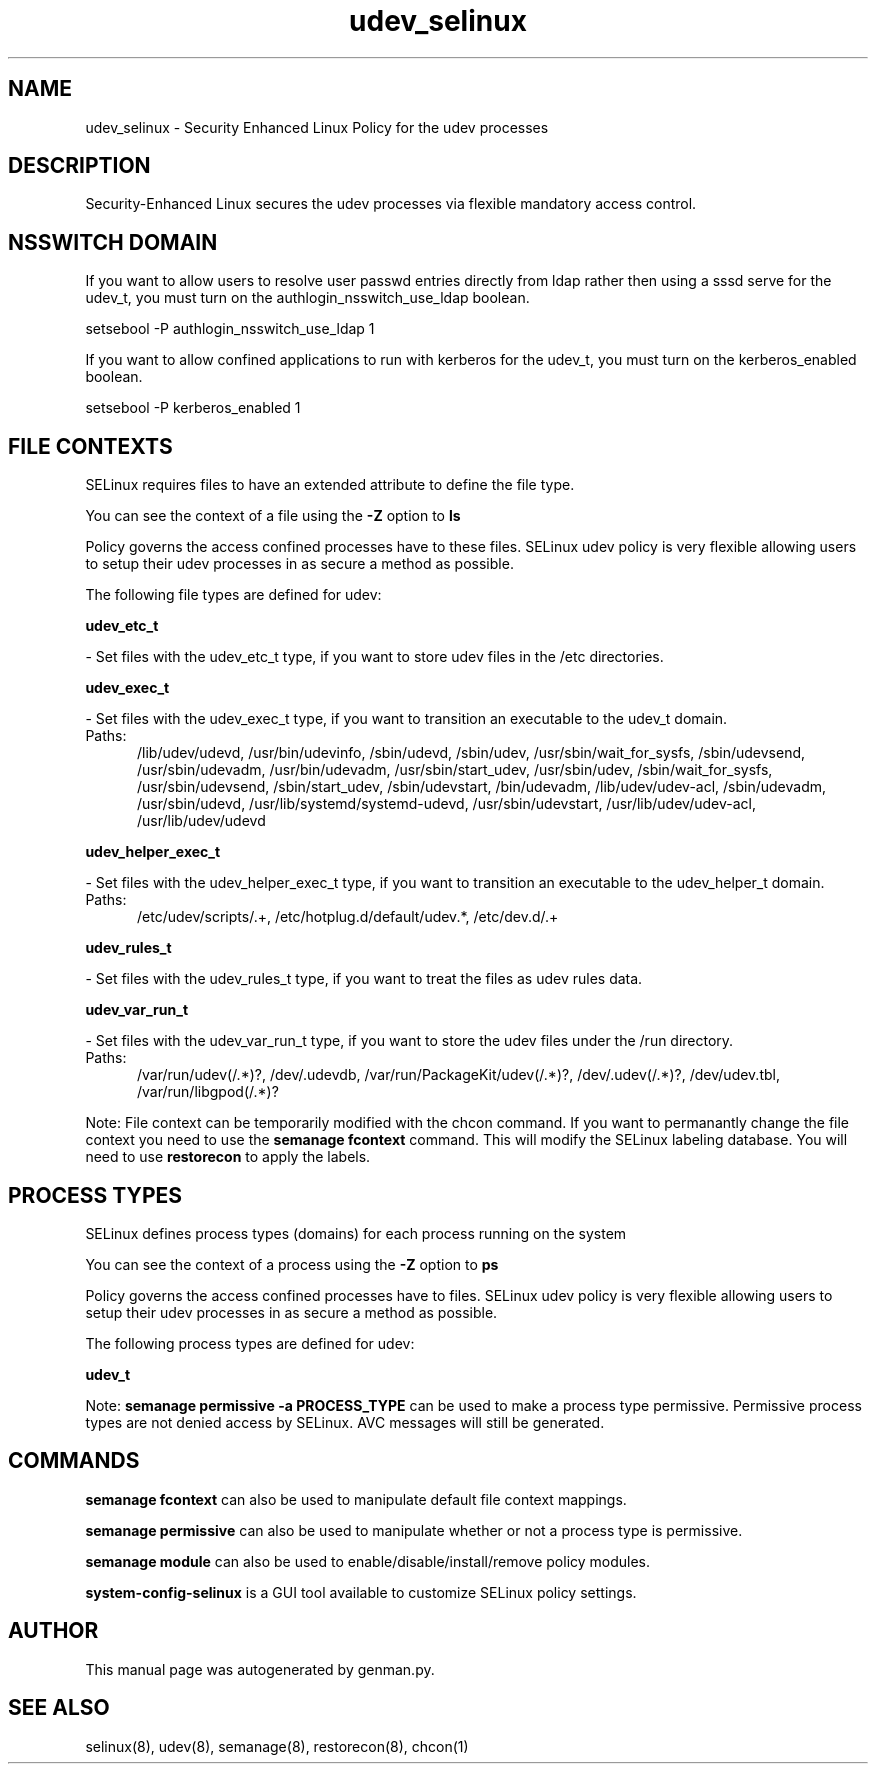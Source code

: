 .TH  "udev_selinux"  "8"  "udev" "dwalsh@redhat.com" "udev SELinux Policy documentation"
.SH "NAME"
udev_selinux \- Security Enhanced Linux Policy for the udev processes
.SH "DESCRIPTION"

Security-Enhanced Linux secures the udev processes via flexible mandatory access
control.  

.SH NSSWITCH DOMAIN

.PP
If you want to allow users to resolve user passwd entries directly from ldap rather then using a sssd serve for the udev_t, you must turn on the authlogin_nsswitch_use_ldap boolean.

.EX
setsebool -P authlogin_nsswitch_use_ldap 1
.EE

.PP
If you want to allow confined applications to run with kerberos for the udev_t, you must turn on the kerberos_enabled boolean.

.EX
setsebool -P kerberos_enabled 1
.EE

.SH FILE CONTEXTS
SELinux requires files to have an extended attribute to define the file type. 
.PP
You can see the context of a file using the \fB\-Z\fP option to \fBls\bP
.PP
Policy governs the access confined processes have to these files. 
SELinux udev policy is very flexible allowing users to setup their udev processes in as secure a method as possible.
.PP 
The following file types are defined for udev:


.EX
.PP
.B udev_etc_t 
.EE

- Set files with the udev_etc_t type, if you want to store udev files in the /etc directories.


.EX
.PP
.B udev_exec_t 
.EE

- Set files with the udev_exec_t type, if you want to transition an executable to the udev_t domain.

.br
.TP 5
Paths: 
/lib/udev/udevd, /usr/bin/udevinfo, /sbin/udevd, /sbin/udev, /usr/sbin/wait_for_sysfs, /sbin/udevsend, /usr/sbin/udevadm, /usr/bin/udevadm, /usr/sbin/start_udev, /usr/sbin/udev, /sbin/wait_for_sysfs, /usr/sbin/udevsend, /sbin/start_udev, /sbin/udevstart, /bin/udevadm, /lib/udev/udev-acl, /sbin/udevadm, /usr/sbin/udevd, /usr/lib/systemd/systemd-udevd, /usr/sbin/udevstart, /usr/lib/udev/udev-acl, /usr/lib/udev/udevd

.EX
.PP
.B udev_helper_exec_t 
.EE

- Set files with the udev_helper_exec_t type, if you want to transition an executable to the udev_helper_t domain.

.br
.TP 5
Paths: 
/etc/udev/scripts/.+, /etc/hotplug\.d/default/udev.*, /etc/dev\.d/.+

.EX
.PP
.B udev_rules_t 
.EE

- Set files with the udev_rules_t type, if you want to treat the files as udev rules data.


.EX
.PP
.B udev_var_run_t 
.EE

- Set files with the udev_var_run_t type, if you want to store the udev files under the /run directory.

.br
.TP 5
Paths: 
/var/run/udev(/.*)?, /dev/\.udevdb, /var/run/PackageKit/udev(/.*)?, /dev/\.udev(/.*)?, /dev/udev\.tbl, /var/run/libgpod(/.*)?

.PP
Note: File context can be temporarily modified with the chcon command.  If you want to permanantly change the file context you need to use the 
.B semanage fcontext 
command.  This will modify the SELinux labeling database.  You will need to use
.B restorecon
to apply the labels.

.SH PROCESS TYPES
SELinux defines process types (domains) for each process running on the system
.PP
You can see the context of a process using the \fB\-Z\fP option to \fBps\bP
.PP
Policy governs the access confined processes have to files. 
SELinux udev policy is very flexible allowing users to setup their udev processes in as secure a method as possible.
.PP 
The following process types are defined for udev:

.EX
.B udev_t 
.EE
.PP
Note: 
.B semanage permissive -a PROCESS_TYPE 
can be used to make a process type permissive. Permissive process types are not denied access by SELinux. AVC messages will still be generated.

.SH "COMMANDS"
.B semanage fcontext
can also be used to manipulate default file context mappings.
.PP
.B semanage permissive
can also be used to manipulate whether or not a process type is permissive.
.PP
.B semanage module
can also be used to enable/disable/install/remove policy modules.

.PP
.B system-config-selinux 
is a GUI tool available to customize SELinux policy settings.

.SH AUTHOR	
This manual page was autogenerated by genman.py.

.SH "SEE ALSO"
selinux(8), udev(8), semanage(8), restorecon(8), chcon(1)
